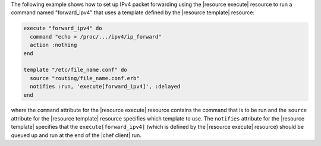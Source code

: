 .. This is an included how-to. 


The following example shows how to set up IPv4 packet forwarding using the |resource execute| resource to run a command named "forward_ipv4" that uses a template defined by the |resource template| resource:

.. code-block:: ruby

   execute "forward_ipv4" do
     command "echo > /proc/.../ipv4/ip_forward"
     action :nothing
   end
   
   template "/etc/file_name.conf" do
     source "routing/file_name.conf.erb"
     notifies :run, 'execute[forward_ipv4]', :delayed
   end

where the ``command`` attribute for the |resource execute| resource contains the command that is to be run and the ``source`` attribute for the |resource template| resource specifies which template to use. The ``notifies`` attribute for the |resource template| specifies that the ``execute[forward_ipv4]`` (which is defined by the |resource execute| resource) should be queued up and run at the end of the |chef client| run.

